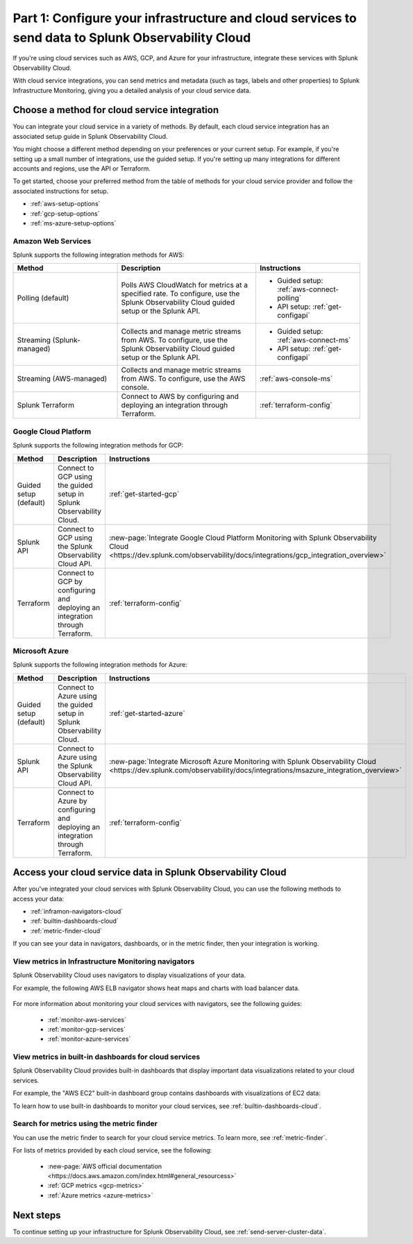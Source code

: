.. _integrate-cloud-services:

********************************************************************************************************
Part 1: Configure your infrastructure and cloud services to send data to Splunk Observability Cloud
********************************************************************************************************

.. meta:: 
    :description: Configure your cloud services (such as AWS, GCP, and Azure) with Splunk Observability Cloud to see cloud service metrics and logs.

If you're using cloud services such as AWS, GCP, and Azure for your infrastructure, integrate these services with Splunk Observability Cloud.

With cloud service integrations, you can send metrics and metadata (such as tags, labels and other properties) to Splunk Infrastructure Monitoring, giving you a detailed analysis of your cloud service data.

Choose a method for cloud service integration
=====================================================

You can integrate your cloud service in a variety of methods. By default, each cloud service integration has an associated setup guide in Splunk Observability Cloud. 

You might choose a different method depending on your preferences or your current setup. For example, if you're setting up a small number of integrations, use the guided setup. If you're setting up many integrations for different accounts and regions, use the API or Terraform.

To get started, choose your preferred method from the table of methods for your cloud service provider and follow the associated instructions for setup.

* :ref:`aws-setup-options`
* :ref:`gcp-setup-options`
* :ref:`ms-azure-setup-options`

.. _aws-setup-options:

Amazon Web Services
-------------------------------------------------------

Splunk supports the following integration methods for AWS:

.. list-table:: 
    :header-rows: 1
    :width: 100%
    :widths: 30, 40, 30

    * - Method
      - Description
      - Instructions
    * - Polling (default)
      - Polls AWS CloudWatch for metrics at a specified rate. To configure, use the Splunk Observability Cloud guided setup or the Splunk API. 
      - * Guided setup: :ref:`aws-connect-polling`
        * API setup: :ref:`get-configapi`
    * - Streaming (Splunk-managed)
      - Collects and manage metric streams from AWS. To configure, use the Splunk Observability Cloud guided setup or the Splunk API.
      - * Guided setup: :ref:`aws-connect-ms`
        * API setup: :ref:`get-configapi`
    * - Streaming (AWS-managed)
      - Collects and manage metric streams from AWS. To configure, use the AWS console.
      - :ref:`aws-console-ms`
    * - Splunk Terraform
      - Connect to AWS by configuring and deploying an integration through Terraform.
      - :ref:`terraform-config`

.. _gcp-setup-options:

Google Cloud Platform
------------------------------

Splunk supports the following integration methods for GCP:

.. list-table:: 
    :header-rows: 1
    :width: 100%
    :widths: 30, 40, 30

    * - Method
      - Description
      - Instructions
    * - Guided setup (default)
      - Connect to GCP using the guided setup in Splunk Observability Cloud.
      - :ref:`get-started-gcp`
    * - Splunk API
      - Connect to GCP using the Splunk Observability Cloud API.
      - :new-page:`Integrate Google Cloud Platform Monitoring with Splunk Observability Cloud <https://dev.splunk.com/observability/docs/integrations/gcp_integration_overview>`
    * - Terraform
      - Connect to GCP by configuring and deploying an integration through Terraform.
      - :ref:`terraform-config`

.. _ms-azure-setup-options:

Microsoft Azure
----------------------------------

Splunk supports the following integration methods for Azure:

.. list-table:: 
    :header-rows: 1
    :width: 100%
    :widths: 30, 40, 30

    * - Method
      - Description
      - Instructions
    * - Guided setup (default)
      - Connect to Azure using the guided setup in Splunk Observability Cloud.
      - :ref:`get-started-azure`
    * - Splunk API
      - Connect to Azure using the Splunk Observability Cloud API.
      - :new-page:`Integrate Microsoft Azure Monitoring with Splunk Observability Cloud <https://dev.splunk.com/observability/docs/integrations/msazure_integration_overview>`
    * - Terraform
      - Connect to Azure by configuring and deploying an integration through Terraform.
      - :ref:`terraform-config`

Access your cloud service data in Splunk Observability Cloud
====================================================================

After you've integrated your cloud services with Splunk Observability Cloud, you can use the following methods to access your data:

* :ref:`inframon-navigators-cloud`
* :ref:`builtin-dashboards-cloud`
* :ref:`metric-finder-cloud`

If you can see your data in navigators, dashboards, or in the metric finder, then your integration is working.

.. _inframon-navigators-cloud:

View metrics in Infrastructure Monitoring navigators
----------------------------------------------------------

Splunk Observability Cloud uses navigators to display visualizations of your data. 

For example, the following AWS ELB navigator shows heat maps and charts with load balancer data. 

   .. image:: /_images/gdi/elb-navigator-heatmap.png
      :width: 100%
      :alt: This screenshot shows the ELB navigator in Splunk Infrastructure Monitoring displaying charts and visualizations of data collected from ELB.

For more information about monitoring your cloud services with navigators, see the following guides:

    - :ref:`monitor-aws-services`
    - :ref:`monitor-gcp-services`
    - :ref:`monitor-azure-services`

.. _builtin-dashboards-cloud:

View metrics in built-in dashboards for cloud services
-------------------------------------------------------

Splunk Observability Cloud provides built-in dashboards that display important data visualizations related to your cloud services.

For example, the "AWS EC2" built-in dashboard group contains dashboards with visualizations of EC2 data:

.. image:: /_images/gdi/dashboard-group-ec2.png
    :width: 100%
    :alt: The AWS EC2 dashboard group in Splunk Observability Cloud displaying several charts and visualizations with EC2 data. 

To learn how to use built-in dashboards to monitor your cloud services, see :ref:`builtin-dashboards-cloud`.

.. _metric-finder-cloud:

Search for metrics using the metric finder
-------------------------------------------------------

You can use the metric finder to search for your cloud service metrics. To learn more, see :ref:`metric-finder`.

For lists of metrics provided by each cloud service, see the following:

   - :new-page:`AWS official documentation <https://docs.aws.amazon.com/index.html#general_resourcess>`
   - :ref:`GCP metrics <gcp-metrics>`
   - :ref:`Azure metrics <azure-metrics>`

Next steps
====================

To continue setting up your infrastructure for Splunk Observability Cloud, see :ref:`send-server-cluster-data`.